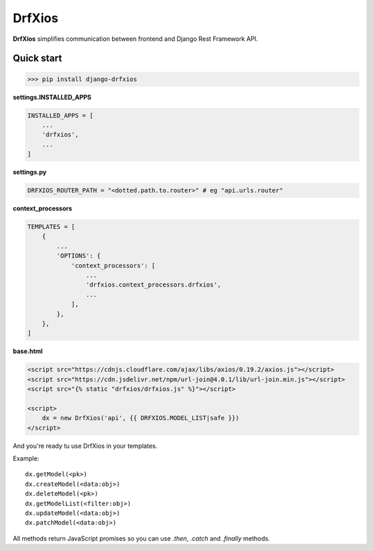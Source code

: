 =======
DrfXios
=======

**DrfXios** simplifies communication between frontend and Django Rest Framework API.

Quick start
-----------

>>> pip install django-drfxios

**settings.INSTALLED_APPS**

.. code-block:: python

    INSTALLED_APPS = [
        ...
        'drfxios',
        ...
    ]

**settings.py**

.. code-block:: python

    DRFXIOS_ROUTER_PATH = "<dotted.path.to.router>" # eg "api.urls.router"

**context_processors**

.. code-block:: python

    TEMPLATES = [
        {
            ...
            'OPTIONS': {
                'context_processors': [
                    ...
                    'drfxios.context_processors.drfxios',
                    ...
                ],
            },
        },
    ]








**base.html**

.. code-block:: django

    <script src="https://cdnjs.cloudflare.com/ajax/libs/axios/0.19.2/axios.js"></script>
    <script src="https://cdn.jsdelivr.net/npm/url-join@4.0.1/lib/url-join.min.js"></script>
    <script src="{% static "drfxios/drfxios.js" %}"></script>

    <script>
        dx = new DrfXios('api', {{ DRFXIOS.MODEL_LIST|safe }})
    </script>

And you're ready tu use DrfXios in your templates.

Example::

    dx.getModel(<pk>)
    dx.createModel(<data:obj>)
    dx.deleteModel(<pk>)
    dx.getModelList(<filter:obj>)
    dx.updateModel(<data:obj>)
    dx.patchModel(<data:obj>)

All methods return JavaScript promises so you can use `.then`, `.catch` and `.finally` methods.